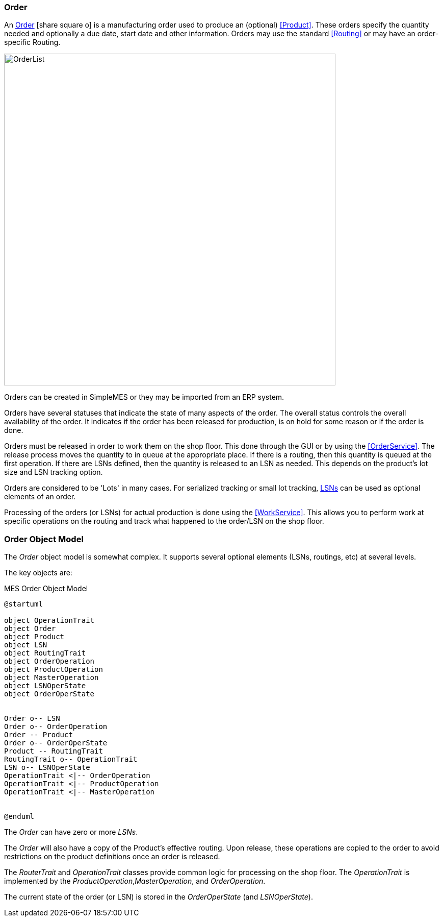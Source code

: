 
=== Order

An link:reference.html#order[Order^] icon:share-square-o[role="link-blue"]
is a manufacturing order used to produce an (optional) <<Product>>.  These orders
specify the quantity needed and optionally a due date, start date and other information.
Orders may use the standard <<Routing>> or may have an order-specific Routing.

image::guis/OrderList.png[OrderList,align="center", width=650]

Orders can be created in SimpleMES or they may be imported from an ERP system.

Orders have several statuses that indicate the state of many aspects of the order.  The overall
status controls the overall availability of the order.  It indicates if the order has been released
for production, is on hold for some reason or if the order is done.

Orders must be released in order to work them on the shop floor.  This done through the GUI or by
using the <<OrderService>>.
The release process moves the quantity to in queue at the appropriate place.  If there is a routing,
then this quantity is queued at the first operation.  If there are LSNs defined, then the quantity
is released to an LSN as needed.  This depends on the product's lot size and LSN tracking option.

Orders are considered to be 'Lots' in many cases.  For serialized tracking or small lot tracking,
<<lsn,LSNs>> can be used as optional elements of an order.

Processing of the orders (or LSNs) for actual production is done using the
<<WorkService>>. This allows you to perform work at specific operations on the
routing and track what happened to the order/LSN on the shop floor.

=== Order Object Model

The _Order_ object model is somewhat complex.  It supports several optional elements (LSNs, routings,
etc) at several levels.

The key objects are:

//workaround for https://github.com/asciidoctor/asciidoctor-pdf/issues/271
:imagesdir: {imagesdir-build}

[plantuml,"orderModel",align="center"]
.MES Order Object Model
----
@startuml

object OperationTrait
object Order
object Product
object LSN
object RoutingTrait
object OrderOperation
object ProductOperation
object MasterOperation
object LSNOperState
object OrderOperState


Order o-- LSN
Order o-- OrderOperation
Order -- Product
Order o-- OrderOperState
Product -- RoutingTrait
RoutingTrait o-- OperationTrait
LSN o-- LSNOperState
OperationTrait <|-- OrderOperation
OperationTrait <|-- ProductOperation
OperationTrait <|-- MasterOperation


@enduml
----


//end workaround for https://github.com/asciidoctor/asciidoctor-pdf/issues/271
:imagesdir: {imagesdir-src}

The _Order_ can have zero or more _LSNs_.

The _Order_ will also have a copy of the Product's effective routing.
Upon release, these operations are copied to the order to avoid restrictions on the product
definitions once an order is released.

The _RouterTrait_ and _OperationTrait_ classes provide common logic for processing on the
shop floor.  The _OperationTrait_ is implemented by the _ProductOperation_,_MasterOperation_,
and _OrderOperation_.

The current state of the order (or LSN) is stored in the _OrderOperState_
(and _LSNOperState_).



